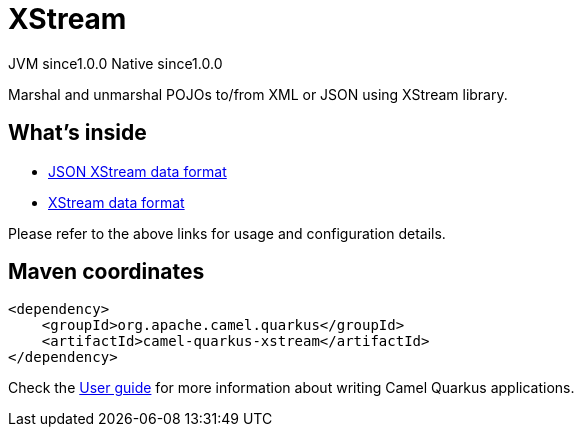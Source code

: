 // Do not edit directly!
// This file was generated by camel-quarkus-maven-plugin:update-extension-doc-page

= XStream
:page-aliases: extensions/xstream.adoc
:cq-artifact-id: camel-quarkus-xstream
:cq-native-supported: true
:cq-status: Stable
:cq-description: Marshal and unmarshal POJOs to/from XML or JSON using XStream library.
:cq-deprecated: false
:cq-jvm-since: 1.0.0
:cq-native-since: 1.0.0

[.badges]
[.badge-key]##JVM since##[.badge-supported]##1.0.0## [.badge-key]##Native since##[.badge-supported]##1.0.0##

Marshal and unmarshal POJOs to/from XML or JSON using XStream library.

== What's inside

* https://camel.apache.org/components/latest/dataformats/json-xstream-dataformat.html[JSON XStream data format]
* https://camel.apache.org/components/latest/dataformats/xstream-dataformat.html[XStream data format]

Please refer to the above links for usage and configuration details.

== Maven coordinates

[source,xml]
----
<dependency>
    <groupId>org.apache.camel.quarkus</groupId>
    <artifactId>camel-quarkus-xstream</artifactId>
</dependency>
----

Check the xref:user-guide/index.adoc[User guide] for more information about writing Camel Quarkus applications.
